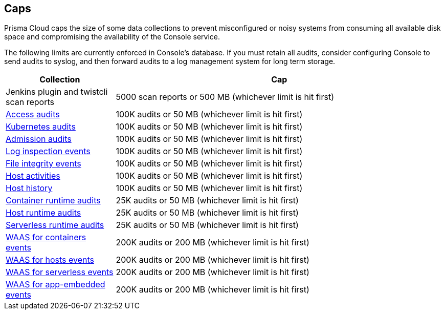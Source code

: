== Caps

Prisma Cloud caps the size of some data collections to prevent misconfigured or noisy systems from consuming all available disk space and compromising the availability of the Console service.

The following limits are currently enforced in Console's database.
If you must retain all audits, consider configuring Console to send audits to syslog, and then forward audits to a log management system for long term storage.

[cols="1,3", options="header"]
|===
|Collection
|Cap

|Jenkins plugin and twistcli scan reports
|5000 scan reports or 500 MB (whichever limit is hit first)

|xref:../access_control/rbac.adoc[Access audits]
|100K audits or 50 MB (whichever limit is hit first)

|xref:../audit/kubernetes_auditing.adoc[Kubernetes audits]
|100K audits or 50 MB (whichever limit is hit first)

|xref:../access_control/open_policy_agent.adoc[Admission audits]
|100K audits or 50 MB (whichever limit is hit first)

|xref:../runtime_defense/runtime_defense_hosts.adoc[Log inspection events]
|100K audits or 50 MB (whichever limit is hit first)

|xref:../runtime_defense/runtime_defense_hosts.adoc[File integrity events]
|100K audits or 50 MB (whichever limit is hit first)

|xref:../audit/host_activity.adoc[Host activities]
|100K audits or 50 MB (whichever limit is hit first)

|xref:../audit/audit_admin_activity.adoc[Host history]
|100K audits or 50 MB (whichever limit is hit first)

|xref:../audit/event_viewer.adoc[Container runtime audits]
|25K audits or 50 MB (whichever limit is hit first)

|xref:../audit/event_viewer.adoc[Host runtime audits]
|25K audits or 50 MB (whichever limit is hit first)

|xref:../audit/event_viewer.adoc[Serverless runtime audits]
|25K audits or 50 MB (whichever limit is hit first)

|xref:../waas/waas_analytics.adoc[WAAS for containers events]
|200K audits or 200 MB (whichever limit is hit first)

|xref:../waas/waas_analytics.adoc[WAAS for hosts events]
|200K audits or 200 MB (whichever limit is hit first)

|xref:../waas/waas_analytics.adoc[WAAS for serverless events]
|200K audits or 200 MB (whichever limit is hit first)

|xref:../waas/waas_analytics.adoc[WAAS for app-embedded events]
|200K audits or 200 MB (whichever limit is hit first)

|===

